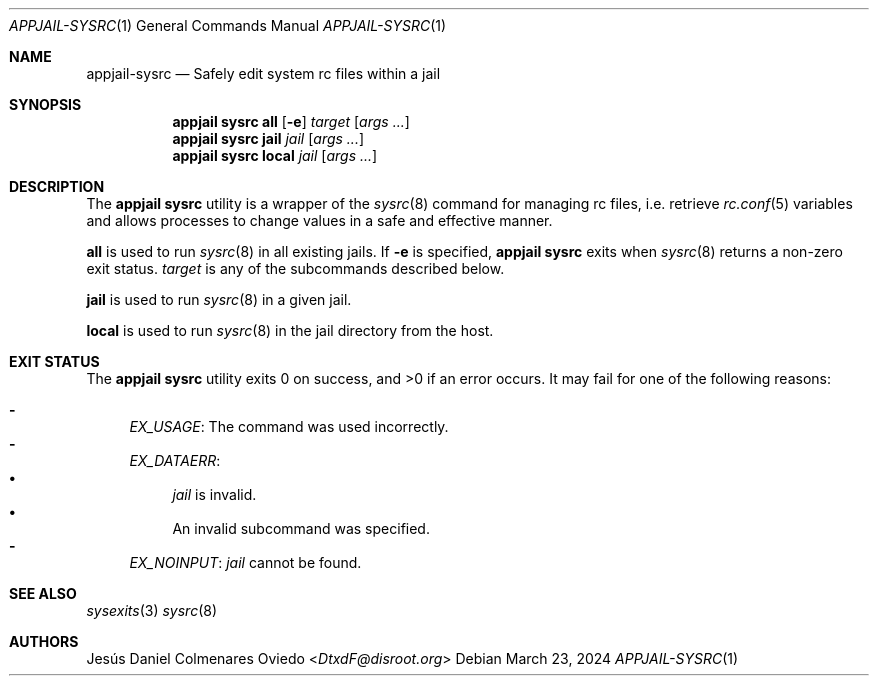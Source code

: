 .\"Copyright (c) 2024, Jesús Daniel Colmenares Oviedo <DtxdF@disroot.org>
.\"All rights reserved.
.\"
.\"Redistribution and use in source and binary forms, with or without
.\"modification, are permitted provided that the following conditions are met:
.\"
.\"* Redistributions of source code must retain the above copyright notice, this
.\"  list of conditions and the following disclaimer.
.\"
.\"* Redistributions in binary form must reproduce the above copyright notice,
.\"  this list of conditions and the following disclaimer in the documentation
.\"  and/or other materials provided with the distribution.
.\"
.\"* Neither the name of the copyright holder nor the names of its
.\"  contributors may be used to endorse or promote products derived from
.\"  this software without specific prior written permission.
.\"
.\"THIS SOFTWARE IS PROVIDED BY THE COPYRIGHT HOLDERS AND CONTRIBUTORS "AS IS"
.\"AND ANY EXPRESS OR IMPLIED WARRANTIES, INCLUDING, BUT NOT LIMITED TO, THE
.\"IMPLIED WARRANTIES OF MERCHANTABILITY AND FITNESS FOR A PARTICULAR PURPOSE ARE
.\"DISCLAIMED. IN NO EVENT SHALL THE COPYRIGHT HOLDER OR CONTRIBUTORS BE LIABLE
.\"FOR ANY DIRECT, INDIRECT, INCIDENTAL, SPECIAL, EXEMPLARY, OR CONSEQUENTIAL
.\"DAMAGES (INCLUDING, BUT NOT LIMITED TO, PROCUREMENT OF SUBSTITUTE GOODS OR
.\"SERVICES; LOSS OF USE, DATA, OR PROFITS; OR BUSINESS INTERRUPTION) HOWEVER
.\"CAUSED AND ON ANY THEORY OF LIABILITY, WHETHER IN CONTRACT, STRICT LIABILITY,
.\"OR TORT (INCLUDING NEGLIGENCE OR OTHERWISE) ARISING IN ANY WAY OUT OF THE USE
.\"OF THIS SOFTWARE, EVEN IF ADVISED OF THE POSSIBILITY OF SUCH DAMAGE.
.Dd March 23, 2024
.Dt APPJAIL-SYSRC 1
.Os
.Sh NAME
.Nm appjail-sysrc
.Nd Safely edit system rc files within a jail
.Sh SYNOPSIS
.Nm appjail sysrc
.Cm all
.Op Fl e
.Ar target
.Op Ar args "..."
.Nm appjail sysrc
.Cm jail
.Ar jail
.Op Ar args "..."
.Nm appjail sysrc
.Cm local
.Ar jail
.Op Ar args "..."
.Sh DESCRIPTION
The
.Sy appjail sysrc
utility is a wrapper of the
.Xr sysrc 8
command for managing rc files, i.e. retrieve
.Xr rc.conf 5
variables and allows processes to change values in a safe and effective manner.
.Pp
.Cm all
is used to run
.Xr sysrc 8
in all existing jails. If
.Fl e
is specified,
.Sy appjail sysrc
exits when
.Xr sysrc 8
returns a non-zero exit status.
.Ar target
is any of the subcommands described below.
.Pp
.Cm jail
is used to run
.Xr sysrc 8
in a given jail.
.Pp
.Cm local
is used to run
.Xr sysrc 8
in the jail directory from the host.
.Sh EXIT STATUS
.Ex -std "appjail sysrc"
It may fail for one of the following reasons:
.Pp
.Bl -dash -compact
.It
.Em EX_USAGE ":"
The command was used incorrectly.
.It
.Em EX_DATAERR ":"
.Bl -bullet -compact
.It
.Ar jail
is invalid.
.It
An invalid subcommand was specified.
.El
.It
.Em EX_NOINPUT ":"
.Ar jail
cannot be found.
.El
.Sh SEE ALSO
.Xr sysexits 3
.Xr sysrc 8
.Sh AUTHORS
.An Jesús Daniel Colmenares Oviedo Aq Mt DtxdF@disroot.org
